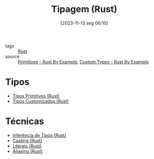 :PROPERTIES:
:ID:       b2d3e817-1416-4f6d-8f1a-8d0353046d49
:END:
#+title: Tipagem (Rust)
#+date: [2023-11-13 seg 06:10]
#+filetags: :rust:type:
- tags :: [[id:1e4aaeb6-e986-4716-a1a5-43da87d82321][Rust]]
- source :: [[https://doc.rust-lang.org/rust-by-example/primitives.html][Primitives - Rust By Example]], [[https://doc.rust-lang.org/rust-by-example/custom_types.html][Custom Types - Rust By Example]]

* Tipos
- [[id:92097d09-7090-4583-87e3-db4f75e8b292][Tipos Primitivos (Rust)]]
- [[id:6b36b249-71cf-496e-97ef-49bdb8a22ce3][Tipos Customizados (Rust)]]

* Técnicas
- [[id:c44d0c56-9232-4ba8-b679-b1e2af19a786][Inferência de Tipos (Rust)]]
- [[id:74cbf448-7384-4b3b-a09a-99707980fa0b][Casting (Rust)]]
- [[id:703eb852-19b0-4f0c-913f-82ae439e0c12][Literais (Rust)]]
- [[id:10966e09-954f-4ab6-84d7-7b8dfa6a8390][Aliasing (Rust)]]
